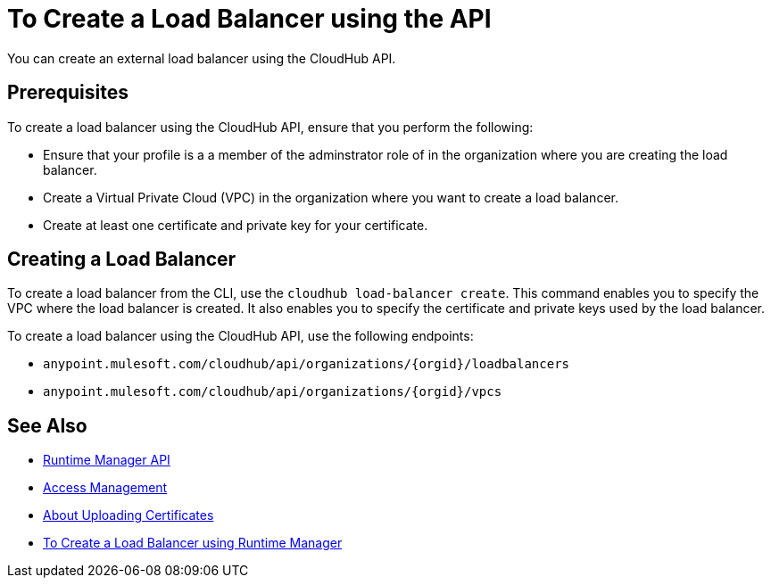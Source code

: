 = To Create a Load Balancer using the API

You can create an external load balancer using the CloudHub API.

== Prerequisites

To create a load balancer using the CloudHub API, ensure that you perform the following:

* Ensure that your profile is a a member of the adminstrator role of in the organization where you are creating the load balancer.
* Create a Virtual Private Cloud (VPC) in the organization where you want to create a load balancer.
* Create at least one certificate and private key for your certificate.

== Creating a Load Balancer

To create a load balancer from the CLI, use the `cloudhub load-balancer create`. This command enables you to specify the VPC where the load balancer is created. It also enables you to specify the certificate and private keys used by the load balancer.

To create a load balancer using the CloudHub API, use the following endpoints:

* `anypoint.mulesoft.com/cloudhub/api/organizations/{orgid}/loadbalancers`
* `anypoint.mulesoft.com/cloudhub/api/organizations/{orgid}/vpcs`

== See Also

* link:/runtime-manager/runtime-manager-api[Runtime Manager API]
* link:/access-management[Access Management]
* link:/runtime-manager/lb-cert-upload[About Uploading Certificates]
* link:/runtime-manaager[To Create a Load Balancer using Runtime Manager]
